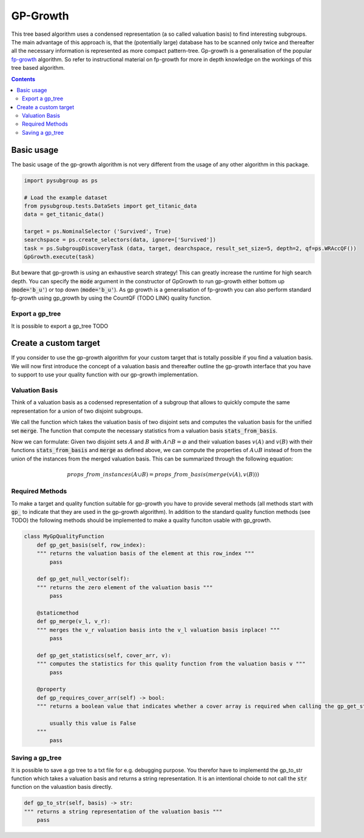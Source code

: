 ##########
GP-Growth
##########


This tree based algorithm uses a condensed representation (a so called valuation basis) to find interesting subgroups. The main advantage of this approach is, that the (potentially large) database has to be scanned only twice and thereafter all the necessary information is represented as more compact pattern-tree.
Gp-growth is a generalisation of the popular `fp-growth <https://en.wikipedia.org/wiki/Association_rule_learning#FP-growth_algorithm>`_ algorithm. So refer to instructional material on fp-growth for more in depth knowledge on the workings of this tree based algorithm.


.. contents:: 
    :depth: 2

Basic usage
########################

The basic usage of the gp-growth algorithm is not very different from the usage of any other algorithm in this package.

.. code-block:: python

    import pysubgroup as ps

    # Load the example dataset
    from pysubgroup.tests.DataSets import get_titanic_data
    data = get_titanic_data()

    target = ps.NominalSelector ('Survived', True)
    searchspace = ps.create_selectors(data, ignore=['Survived'])
    task = ps.SubgroupDiscoveryTask (data, target, dearchspace, result_set_size=5, depth=2, qf=ps.WRAccQF())
    GpGrowth.execute(task)

But beware that gp-growth is using an exhaustive search strategy! This can greatly increase the runtime for high search depth.
You can specify the :code:`mode` argument in the constructor of GpGrowth to run gp-growth either bottom up (:code:`mode='b_u'`) or top down (:code:`mode='b_u'`).
As gp growth is a generalisation of fp-growth you can also perform standard fp-growth using gp_growth by using the CountQF (TODO LINK) quality function.



Export a gp_tree
=================
It is possible to export a gp_tree
TODO



Create a custom target
##############################

If you consider to use the gp-growth algorithm for your custom target that is totally possible if you find a valuation basis.
We will now first introduce the concept of a valuation basis and thereafter outline the gp-growth interface that you have to support to use your quality function with our gp-growth implementation.

Valuation Basis
=================
Think of a valuation basis as a codensed representation of a subgroup that allows to quickly compute the same representation for a union of two disjoint subgroups.

We call the function which takes the valuation basis of two disjoint sets and computes the valuation basis for the unified set :code:`merge`. The function that compute the necessary statistics from a valuation basis :code:`stats_from_basis`.

Now we can formulate: Given two disjoint sets :math:`A` and :math:`B` with :math:`A \cap B = \varnothing` and their valuation bases :math:`v(A)` and :math:`v(B)` with their functions :code:`stats_from_basis` and :code:`merge` as defined above, we can compute the properties of :math:`A \cup B` instead of from the union of the instances from the merged valuation basis.
This can be summarized through the following equation:

.. math::

    props\_from\_instances(A\cup B) = props\_from\_basis(merge(v(A), v(B)))



Required Methods
=================
To make a target and quality function suitable for gp-growth you have to provide several methods (all methods start with :code:`gp_` to indicate that they are used in the gp-growth algorithm). In addition to the standard quality function methods (see TODO) the following methods should be implemented to make a quality funciton usable with gp_growth.

.. code:: python

    class MyGpQualityFunction
        def gp_get_basis(self, row_index):
        """ returns the valuation basis of the element at this row_index """
            pass
        
        def gp_get_null_vector(self):
        """ returns the zero element of the valuation basis """
            pass

        @staticmethod
        def gp_merge(v_l, v_r):
        """ merges the v_r valuation basis into the v_l valuation basis inplace! """
            pass

        def gp_get_statistics(self, cover_arr, v):
        """ computes the statistics for this quality function from the valuation basis v """
            pass
        
        @property
        def gp_requires_cover_arr(self) -> bool:
        """ returns a boolean value that indicates whether a cover array is required when calling the gp_get_statistics function 

            usually this value is False
        """
            pass



Saving a gp_tree
=================

It is possible to save a gp tree to a txt file for e.g. debugging purpose. You therefor have to implementd the gp_to_str function which takes a valuation basis and returns a string representation.
It is an intentional choide to not call the  :code:`str` function on the valuastion basis directly.

.. code:: python

    def gp_to_str(self, basis) -> str:
    """ returns a string representation of the valuation basis """
        pass